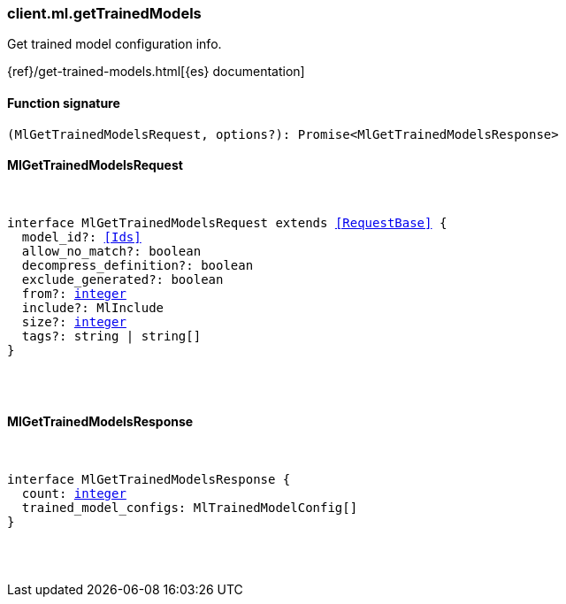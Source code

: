 [[reference-ml-get_trained_models]]

////////
===========================================================================================================================
||                                                                                                                       ||
||                                                                                                                       ||
||                                                                                                                       ||
||        ██████╗ ███████╗ █████╗ ██████╗ ███╗   ███╗███████╗                                                            ||
||        ██╔══██╗██╔════╝██╔══██╗██╔══██╗████╗ ████║██╔════╝                                                            ||
||        ██████╔╝█████╗  ███████║██║  ██║██╔████╔██║█████╗                                                              ||
||        ██╔══██╗██╔══╝  ██╔══██║██║  ██║██║╚██╔╝██║██╔══╝                                                              ||
||        ██║  ██║███████╗██║  ██║██████╔╝██║ ╚═╝ ██║███████╗                                                            ||
||        ╚═╝  ╚═╝╚══════╝╚═╝  ╚═╝╚═════╝ ╚═╝     ╚═╝╚══════╝                                                            ||
||                                                                                                                       ||
||                                                                                                                       ||
||    This file is autogenerated, DO NOT send pull requests that changes this file directly.                             ||
||    You should update the script that does the generation, which can be found in:                                      ||
||    https://github.com/elastic/elastic-client-generator-js                                                             ||
||                                                                                                                       ||
||    You can run the script with the following command:                                                                 ||
||       npm run elasticsearch -- --version <version>                                                                    ||
||                                                                                                                       ||
||                                                                                                                       ||
||                                                                                                                       ||
===========================================================================================================================
////////

[discrete]
[[client.ml.getTrainedModels]]
=== client.ml.getTrainedModels

Get trained model configuration info.

{ref}/get-trained-models.html[{es} documentation]

[discrete]
==== Function signature

[source,ts]
----
(MlGetTrainedModelsRequest, options?): Promise<MlGetTrainedModelsResponse>
----

[discrete]
==== MlGetTrainedModelsRequest

[pass]
++++
<pre>
++++
interface MlGetTrainedModelsRequest extends <<RequestBase>> {
  model_id?: <<Ids>>
  allow_no_match?: boolean
  decompress_definition?: boolean
  exclude_generated?: boolean
  from?: <<_integer, integer>>
  include?: MlInclude
  size?: <<_integer, integer>>
  tags?: string | string[]
}

[pass]
++++
</pre>
++++
[discrete]
==== MlGetTrainedModelsResponse

[pass]
++++
<pre>
++++
interface MlGetTrainedModelsResponse {
  count: <<_integer, integer>>
  trained_model_configs: MlTrainedModelConfig[]
}

[pass]
++++
</pre>
++++
